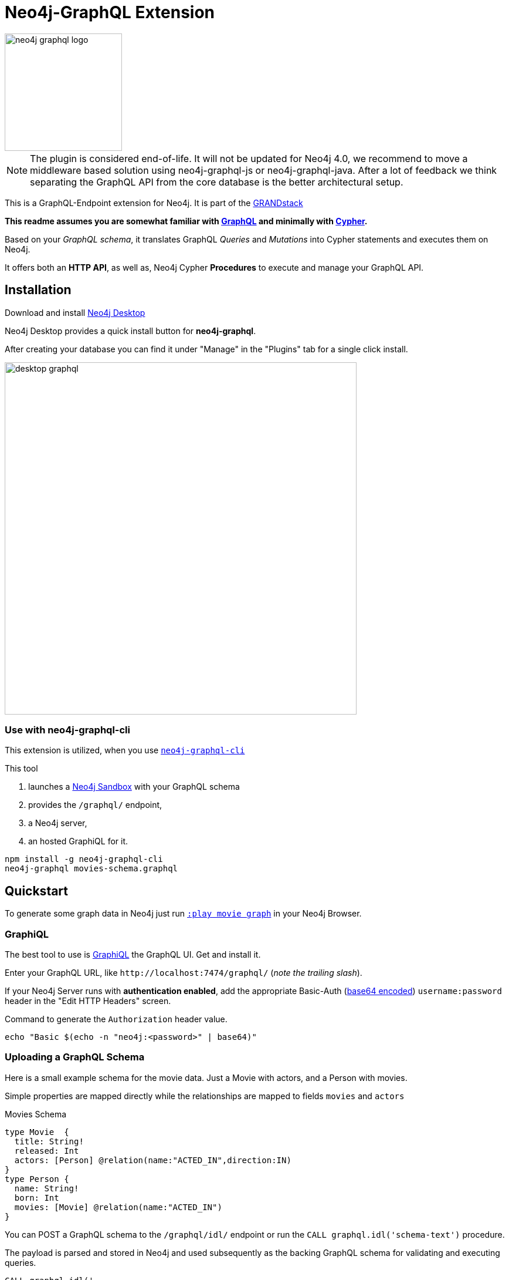 = Neo4j-GraphQL Extension
:img: docs/img
:branch: 3.5

image::https://github.com/neo4j-graphql/graphql-community/raw/master/images/neo4j-graphql-logo.png[float=right,width=200]

[NOTE]
The plugin is considered end-of-life. It will not be updated for Neo4j 4.0, we recommend to move a middleware based solution using neo4j-graphql-js or neo4j-graphql-java. After a lot of feedback we think separating the GraphQL API from the core database is the better architectural setup.

This is a GraphQL-Endpoint extension for Neo4j.
It is part of the https://grandstack.io[GRANDstack^]

*This readme assumes you are somewhat familiar with http://graphql.org/[GraphQL^] and minimally with http://neo4j.com/developer/cypher[Cypher].*

Based on your _GraphQL schema_, it translates GraphQL _Queries_ and _Mutations_ into Cypher statements and executes them on Neo4j.

It offers both an *HTTP API*, as well as, Neo4j Cypher *Procedures* to execute and manage your GraphQL API.


== Installation

Download and install http://neo4j.com/download[Neo4j Desktop^]

Neo4j Desktop provides a quick install button for *neo4j-graphql*.

After creating your database you can find it under "Manage" in the "Plugins" tab for a single click install.

image::{img}/desktop-graphql.jpg[width=600]

=== Use with neo4j-graphql-cli

This extension is utilized, when you use https://www.npmjs.com/package/neo4j-graphql-cli[`neo4j-graphql-cli`^]

This tool

1. launches a http://neo4j.com/sandbox[Neo4j Sandbox] with your GraphQL schema
2. provides the `/graphql/` endpoint,
3. a Neo4j server,
4. an hosted GraphiQL for it.

----
npm install -g neo4j-graphql-cli
neo4j-graphql movies-schema.graphql
----

== Quickstart

To generate some graph data in Neo4j just run http://localhost:7474/browser?cmd=play&arg=movie%20graph[`:play movie graph`^] in your Neo4j Browser.

=== GraphiQL

The best tool to use is https://electronjs.org/apps/graphiql[GraphiQL^] the GraphQL UI. Get and install it.

Enter your GraphQL URL, like `+http://localhost:7474/graphql/+` (_note the trailing slash_).

If your Neo4j Server runs with *authentication enabled*, add the appropriate Basic-Auth (https://www.base64encode.org/[base64 encoded^]) `username:password` header in the "Edit HTTP Headers" screen.

.Command to generate the `Authorization` header value.
----
echo "Basic $(echo -n "neo4j:<password>" | base64)"
----

=== Uploading a GraphQL Schema

Here is a small example schema for the movie data.
Just a Movie with actors, and a Person with movies.

Simple properties are mapped directly while the relationships are mapped to fields `movies` and `actors`

.Movies Schema
[source,graphql]
----
type Movie  {
  title: String!
  released: Int
  actors: [Person] @relation(name:"ACTED_IN",direction:IN)
}
type Person {
  name: String!
  born: Int
  movies: [Movie] @relation(name:"ACTED_IN")
}
----

You can POST a GraphQL schema to the `/graphql/idl/` endpoint or run the `CALL graphql.idl('schema-text')` procedure.

The payload is parsed and stored in Neo4j and used subsequently as the backing GraphQL schema for validating and executing queries.

[source,cypher]
----
CALL graphql.idl('
type Movie  {
  title: String!
  released: Int
  tagline: String
  actors: [Person] @relation(name:"ACTED_IN",direction:IN)
}
type Person {
  name: String!
  born: Int
  movies: [Movie] @relation(name:"ACTED_IN")
}
')
----

You should then be able to see your schema in the _Docs_ section of GraphiQL.

This also gives you auto-completion, validation and hints when writing queries.

With `graphql.reset()` you can trigger the reset of you schema.
But it also updates automatically if changed on other cluster members.
Latest after 10 seconds.

To visualize your GraphQL schema in Neo4j Browser use: `call graphql.schema()`.

image::{img}/graphql.schema.jpg[width=600]

Using

----
RETURN graphql.getIdl()
----

you'll get back a string representation of the currently used schema.

=== Auto-Generated Query Types

From that schema, the plugin automatically generate *Query Types* for each of the declared types.

e.g. `Movie(title,released,first,offset,_id,orderBy, filter): [User]`

* Each field of the entity is available as _query argument_, with an equality check (plural for list-contains)
* We also provide a `filter` argument for more complex filtering with nested predicates, also for relation-fields (see https://www.graph.cool/docs/reference/graphql-api/query-api-nia9nushae[graphcool docs])
* For ordered results there is a `orderBy` argument
* And `first`, `offset` allow for pagination

Now you can for instance run this query:

.Simple query example
[source,graphql]
----
{ Person(name:"Kevin Bacon") {
    name
    born
    movies {
      title
      released
      tagline
    }
  }
}
----

image::{img}/graphiql-query1.jpg[]

.Advanced query example
[source,graphql]
----
query Nineties($released: Int, $letter: String)
{ Movie(released: $released,
        filter: {title_starts_with: $letter,
                 actors_some: { name_contains: $letter}}) {
    title
    released
    actors(first: 3) {
      name
      born
      movies(first: 1, orderBy: title_desc) {
        title
        released
      }
    }
  }
}

# query variables
{ "released":1995, "letter":"A"}
----

This query declares query name and parameters (first line), which are passed separately ("Query Parameters box") as JSON.

And get this result:

image::{img}/graphiql-query2.jpg[]

=== Auto-Generated Mutations

Additionally *Mutations* for each type are created, which return update statistics.

e.g. for the `Movie` type:

* `createMovie(title: ID!, released: Int) : String`
* `mergeMovie(title: ID!, released: Int) : String`
* `updateMovie(title: ID!, released: Int) : String`
* `deleteMovie(title: ID!) : String`

and for it's relationships:

* `addMovieActors(title: ID!, actors:[ID]!) : String`
* `deleteMovieActors(title: ID!, actors:[ID]!) : String`

Those mutations then allow you to create and update your data with GraphQL.

.Single Mutation
[source,graphql]
----
mutation {
    createPerson(name:"Chadwick Boseman", born: 1977)
}
----

.Mutation Result
[source,json]
----
{ "data": {
    "createPerson": "Nodes created: 1\nProperties set: 2\nLabels added: 1\n"
  }
}
----

.Several Mutations at once
[source,graphql]
----
mutation {
    pp: createMovie(title:"Black Panther", released: 2018)
    lw: createPerson(name:"Letitia Wright", born: 1993)
    cast: addMovieActors(title: "Black Panther",
          actors:["Chadwick Boseman","Letitia Wright"])
}
----

If multiple mutations are sent as part of the same request, they will be executed in the same transaction (meaning if one of them fails they will all fail). If the same mutation is called multiple times, you _need to use alias prefixes_ to avoid clashes in the returned data, which is keyed on mutation names.

image::{img}/graphiql-mutation.jpg[]

You can use those mutations also to https://medium.com/@mesirii/better-data-import-with-graphql-548084a35dfd[load data from CSV or JSON^].

=== Directives

Directives like `@directiveName(param:value)` can be used to augment the schema with additional meta-information that we use for processing.

You have already seen the `@relation(name:"ACTED_IN", direction:"IN")` directive to map entity references to graph relationships.

The `@cypher` directive is a powerful way of declaring _computed_ fields, query types and mutations with a Cypher statement.

.For instance, `directors`
[source,graphql]
----
type Movie {
  ...
  directors: [Person] @cypher(statement:"MATCH (this)<-[:DIRECTED]-(d) RETURN d")
}
----

.Register Top-Level Schema Types
[source,graphql]
----
schema {
   query: QueryType
   mutation: MutationType
}
----

.A custom query
[source,graphql]
----
type QueryType {
  ...
  coActors(name:ID!): [Person] @cypher(statement:"MATCH (p:Person {name:$name})-[:ACTED_IN]->()<-[:ACTED_IN]-(co) RETURN distinct co")
}
----

.A custom mutation
[source,graphql]
----
type MutationType {
  ...
  rateMovie(user:ID!, movie:ID!, rating:Int!): Int
  @cypher(statement:"MATCH (p:Person {name:$user}),(m:Movie {title:$movie}) MERGE (p)-[r:RATED]->(m) SET r.rating=$rating RETURN r.rating")
}
----


.Full enhanced Schema
[source,graphql]
----
type Movie  {
  title: String!
  released: Int
  actors: [Person] @relation(name:"ACTED_IN",direction:IN)
  directors: [Person] @cypher(statement:"MATCH (this)<-[:DIRECTED]-(d) RETURN d")
}
type Person {
  name: String!
  born: Int
  movies: [Movie] @relation(name:"ACTED_IN")
}
schema {
   query: QueryType
   mutation: MutationType
}
type QueryType {
  coActors(name:ID!): [Person] @cypher(statement:"MATCH (p:Person {name:$name})-[:ACTED_IN]->()<-[:ACTED_IN]-(co) RETURN distinct co")
}
type MutationType {
  rateMovie(user:ID!, movie:ID!, rating:Int!): Int
  @cypher(statement:"MATCH (p:Person {name:$user}),(m:Movie {title:$movie}) MERGE (p)-[r:RATED]->(m) SET r.rating=$rating RETURN r.rating")
}
----

=== New Neo4j-GraphQL-Java Integration

Currently we're working on a https://github.com/neo4j-graphql/neo4j-graphql-java[independent transpiler (neo4j-graphql-java) of GraphQL to Cypher] which can also be used for your own GraphQL servers or middleware on the JVM.

This takes a given GraphQL schema, augments it and then uses that schema to generate Cypher queries from incoming GraphQL queries.

There are small examples of writing GraphQL servers in the repository, but we also wanted to make the new implementation available for testing.

That's why we link:src/main/kotlin/GraphQLResourceExperimental.kt[integrated] the new transpiler at the URL: http://localhost:7474/graphql/experimental/ in this plugin, so that you can test it out.
It uses the schema of the main implementation.

Currently supported features are:

* parse SDL schema
* resolve query fields via result types
* handle arguments as equality comparisons for top level and nested fields
* handle relationships via @relation directive on schema fields
* @relation directive on types for rich relationships (from, to fields for start & end node)
* filter for top-level query-fields
* handle first, offset arguments
* argument types: string, int, float, array
* request parameter support
* parametrization for cypher query
* aliases
* inline and named fragments
* auto-generate query fields for all objects
* @cypher directive for fields to compute field values, support arguments
* auto-generate mutation fields for all objects to create, update, delete
* @cypher directive for top level queries and mutations, supports arguments

For more details see the https://github.com/neo4j-graphql/neo4j-graphql-java/[readme of the transpiler repository].

Here is a query example against the movie graph:

[source,graphql]
----
{
  person(born:1950) {
    name, born
    movies(first: 4) {
      title
      actors {
        name
      }
    }
  }
}
----

image:docs/img/neo4j-graphql-java-experimental.jpg[width:800]

=== Procedures

This library also comes with Cypher Procedures to execute GraphQL from within Neo4j.

.Simple Procedure Query
[source,cypher]
----
CALL graphql.query('{ Person(born: 1961) { name, born } }')
----

.Advanced Procedure Query with parameters and post-processing
[source,cypher]
----
WITH 'query ($year:Long,$limit:Int) { Movie(released: $year, first:$limit) { title, actors {name} } }' as query

CALL graphql.query(query,{year:1995,limit:5}) YIELD result

UNWIND result.Movie as movie
RETURN movie.title, [a IN movie.actors | a.name] as actors
----

image::{img}/graphql.execute.jpg[]

.Update with Mutation
[source,cypher]
----
CALL graphql.execute('mutation { createMovie(title:"The Shape of Water", released:2018)}')
----

== Other Information

*Please* leave link:/issues[Feedback and Issues^]

You can get quick answers on http://neo4j.com/slack[Neo4j-Users Slack^] in the https://neo4j-users.slack.com/messages/C5ET7S24R[`#neo4j-graphql` channel^]

License: Apache License v2.

This branch for Neo4j {branch}.x

image:https://travis-ci.org/neo4j-contrib/neo4j-graphql.svg?branch={branch}["Build Status", link="https://travis-ci.org/neo4j-contrib/neo4j-graphql"]

== Features

// tag::features[]

[options=header,cols="a,2a,3m"]
|===

| name | information | example
| entities
| each node label represented as entity
| { Person {name,born} }

| multi entities
| multiple entities per query turned into `UNION`
| { Person {name,born} Movie {title,released} }

| property fields
| via sampling property names and types are determined
| { Movie {title, released} }

| field parameters
| all properties can be used as filtering (exact/list) input parameters, will be turned into Cypher parameters
| { Movie(title:"The Matrix") {released,tagline} }

| query parameters
| passed through as Cypher parameters
| query MovieByParameter ($title: String!) { Person(name:$name) {name,born} }

| filter arguments
| nested input types for arbitrary filtering on query types and fields
| { Company(filter: { AND: { name_contains: "Ne", country_in ["SE"]}}) { name } }

| filter arguments for relations
| filtering on relation fields, suffixes ("",not,some, none, single, every)
| { Company(filter: { employees_none { name_contains: "Jan"}, employees_some: { gender_in : [female]}, company_not: null }) { name } }

| relationships
| via a `@relationship` annotated field, optional direction
| type Person { name: String, movies : Movie @relation(name:"ACTED_IN", direction:OUT) }

| ordering
| via an extra `orderBy` parameter
| query PersonSortQuery { Person(orderBy:[name_desc,born_desc]) {name,born}}

| pagination
| via `first` and `offset` parameters
| query PagedPeople { Person(first:10, offset:20) {name,born}}

| schema first IDL support
| define schema via IDL
| :POST /graphql/idl "type Person {name: String!, born: Int}"

| Mutations | create/delete mutations inferred from the schema |
createMovie(title:ID!, released:Int)
updateMovie(title:ID!, released:Int)
deleteMovie(title:ID!)

createMoviePersons(title:ID!,persons:[ID!]) +
deleteMoviePersons(title:ID!,persons:[ID!])

| Cypher queries
| `@cypher` directive on fields and types, parameter support
| actors : Int @cypher(statement:"RETURN size( (this)< -[:ACTED_IN]-() )")

| Cypher updates
| Custom mutations by executing `@cypher` directives
| createPerson(name: String) : Person @cypher(statement:"CREATE (p:Person {name:{name}}) RETURN p")

| extensions
| extra information returned
| fields are: columns, query, warnings, plan, type READ_ONLY/READ_WRITE,
// | directive | directives control cypher prefixes, *note that directives have to be set at the first entity* |
// | directive - query plan | `@profile / @explain` will be returned in extra field `extensions` | query UserQuery { User @profile {name} }

// | directive - version | set cypher version to use `@version(3.0,3.1,3.2)` | query UserQuery { User @version(3.0) {name} }
|===


[NOTE]
`@cypher` directives can have a  `passThrough:true` argument, that gives sole responsibility for the nested query result for this field to your Cypher query.
You will have to provide all data/structure required by client queries.
Otherwise, we assume if you return object-types that you will return the appropriate nodes from your statement.

// end::features[]

== Advanced Usage

The extension works with Neo4j 3.x, the code on this branch is for *{branch}*.

Please consult the https://neo4j.com/docs/operations-manual/current/configuration/file-locations/[Neo4j documentation^] for file locations for the other editions on the different operating systems.

=== Manual Installation

1. Download the https://github.com/neo4j-graphql/neo4j-graphql/releases[appropriate neo4j-graphql release^] for your version.
2. Copy the _jar-file_ into Neo4j's `plugins` directory
3. Edit the Neo4j settings (`$NEO4J_HOME/conf/neo4j.conf`) to add: +
`dbms.unmanaged_extension_classes=org.neo4j.graphql=/graphql`
4. You might need to add `,graphql.*` if your config contains this line: +
`dbms.security.procedures.whitelist=`
5. (Re)start your Neo4j server

NOTE: _Neo4j Desktop_: the configuration is available under *Manage -> Settings*, the `plugins` folder via *Open Folder*.

[NOTE]
====
If you run Neo4j via Docker:

* put the jar-file into a `/plugins` directory and make it available to the container via `-v /path/to/plugins:/plugins`
* also add to your environment: `+-e NEO4J_dbms_unmanaged__extension__classes=org.neo4j.graphql=/graphql+`.
====

=== Building manually

[subst=attributes]
----
git clone https://github.com/neo4j-graphql/neo4j-graphql
cd neo4j-graphql
git checkout {branch}
mvn clean package
cp target/neo4j-graphql-*.jar $NEO4J_HOME/plugins
echo 'dbms.unmanaged_extension_classes=org.neo4j.graphql=/graphql' >> $NEO4J_HOME/conf/neo4j.conf
$NEO4J_HOME/bin/neo4j restart
----

NOTE: You might need to add `,graphql.*` if your config contains this line: `dbms.security.procedures.whitelist=`

=== Schema from Graph

If you didn't provide a GraphQL schema, we try to derive one from the existing graph data.
From sampling the data we add a `type` for each Node-Label with all the properties and their types found as fields.

// Relationship information is collected with direction, type, end-node-labels and degree (to determine single element or collection result).
// Additional labels on a node are added as GraphQLInterface's.
Each relationship-type adds a reference field to the node type, named `aType` for `A_TYPE`.
// Each relationship-type and end-node label is added as a virtual property to the node type, named `TYPE_Label` for outgoing and `Label_TYPE` for incoming relationships.


////

You can also use variables or query the schema:

.Which types are in the schema
----
{
  __schema {
    types {
      name
      kind
      description
    }
  }
}
----

or

.Which types are available for querying
----
{
  __schema {
    queryType {
      fields { name, description }
    }
  }
}
----

and then query for real data

----
# query
query PersonQuery($name: String!) {
  Person(name: $name) {
    name
    born
    actedIn {
      title
      released
      tagline
    }
  }
}
# variables
{"name":"Keanu Reeves"}
----
////


=== Procedures

You can even visualize remote graphql schemas, e.g. here from the https://developer.github.com/v4/[GitHub GraphQL API^].
Make sure to generate the https://developer.github.com/v4/guides/forming-calls/#authenticating-with-graphql[Personal Access Token^] to use in your account settings.

[source,cypher]
----
call graphql.introspect("https://api.github.com/graphql",{Authorization:"bearer d8xxxxxxxxxxxxxxxxxxxxxxx"})
----

image:{img}/graphql.introspect-github.jpg[width=600]

////

== Examples

Some more examples

.Relationship Argument
----
query MoviePersonQuery {
  Movie {
    title
    actedIn(name:"Tom Hanks") {
      name
    }
  }
}
----

.Nested Relationships
----
query PersonMoviePersonQuery {
  Person {
    name
    actedIn {
      title
      actedIn {
        name
      }
    }
  }
}
----

.Sorting
----
query PersonQuery {
  Person(orderBy: [age_asc, name_desc]) {
    name
    born
  }
}
----
////

== Resources

=== Neo4j-GraphQL

* http://grandstack.io[GRAND Stack (GraphQL React Apollo Neo4j Database)^]
* https://github.com/neo4j-graphql[neo4j-graphql^] Tools and Libraries related to Neo4j's GraphQL support
* https://neo4j.com/developer/graphql[GraphQL page^] on neo4j.com
* https://neo4j.com/blog/cypher-graphql-neo4j-3-1-preview/[GraphQL inspired Cypher features^] Map projections and Pattern comprehensions

=== Libraries & Tools

* https://facebook.github.io/graphq[GraphQL Specification^]
* https://github.com/graphql-java/graphql-java[GraphQL-Java^] which we use in this project
* https://github.com/skevy/graphiql-app[GraphiQL Electron App^]

////

=== Similar Projects

* https://github.com/solidsnack/GraphpostgresQL[GraphQL for Postgres^] as an inspiration of schema -> native queries
* https://github.com/jhwoodward/neo4j-graphQL[Schema Based GraphQL to Cypher in JavaScript]
* https://github.com/jameskyburz/graphqlcypherquery[GraphQL to Cypher translator (w/o schema)]
* https://github.com/JamesKyburz/graphql2cypher[GraphQL parser to Cypher]

////

// * https://github.com/facebook/dataloader
// * http://graphql.org/learn/serving-over-http/[Serving over HTTP]

////
echo "Authorization: Basic $(echo -n "neo4j:test" | base64)"
"Authorization: Basic bmVvNGo6dGVzdA=="
////

////

== Using an http client (curl)

=== POST Schema IDL

----
curl  -u neo4j:<password> -i -XPOST -d'type Person { name: String, born: Int }' http://localhost:7474/graphql/idl/

{Person=MetaData{type='Person', ids=[], indexed=[], properties={name=PropertyType(name=String, array=false, nonNull=false), born=PropertyType(name=Int, array=false, nonNull=false)}, labels=[], relationships={}}}


curl  -u neo4j:<password> -i -XPOST -d @movies-schema.graphql http://localhost:7474/graphql/idl/
----


=== Query the Schema

----
curl  -u neo4j:<password> -i -XPOST -d'{"query": "query {__schema {types {kind, name, description}}}"}' -H accept:application/json -H content-type:application/json http://localhost:7474/graphql/

{"data":{"__schema":{"types":[{"kind":"OBJECT","name":"QueryType","description":null},{"kind":"OBJECT","name":"Movie","description":"Movie-Node"},....
----

----
query {__schema {queryType {
  kind,description,fields {
    name
  }
}}}
----

=== Get All People

----
curl  -u neo4j:<password>  -i -XPOST -d'{"query": "query AllPeopleQuery { Person {name,born} } }"}' -H accept:application/json -H content-type:application/json http://localhost:7474/graphql/


HTTP/1.1 200 OK
Date: Mon, 24 Oct 2016 21:40:15 GMT
Content-Type: application/json
Access-Control-Allow-Origin: *
Transfer-Encoding: chunked
Server: Jetty(9.2.9.v20150224)

{"data":{"Person":[{"name":"Michael Sheen","born":1969},{"name":"Jack Nicholson","born":1937},{"name":"Nathan Lane","born":1956},{"name":"Philip Seymour Hoffman","born":1967},{"name":"Noah Wyle","born":1971},{"name":"Rosie O'Donnell","born":1962},{"name":"Greg Kinnear","born":1963},{"name":"Susan Sarandon","born":1946},{"name":"Takeshi Kitano","born":1947},{"name":"Gary Sinise","born":1955},{"name":"John Goodman","born":1960},{"name":"Christina Ricci","born":1980},{"name":"Jay Mohr","born":1970},{"name":"Ben Miles","born":1967},{"name":"Carrie Fisher","born":1956},{"name":"Christopher Guest","born":1948},{"name
...
----

=== Get one Person by name with Parameter

----
curl  -u neo4j:<password> -i -XPOST -d'{"query":"query PersonQuery($name:String!) { Person(name:$name) {name,born} }", "variables":{"name":"Kevin Bacon"}}' -H content-type:application/json http://localhost:7474/graphql/

HTTP/1.1 200 OK
Date: Mon, 24 Oct 2016 21:40:38 GMT
Content-Type: application/json
Access-Control-Allow-Origin: *
Transfer-Encoding: chunked
Server: Jetty(9.2.9.v20150224)

{"data":{"Person":[{"name":"Kevin Bacon","born":1958}]}}
----

=== Get one Person by name literal with related movies

----
curl  -u neo4j:<password> -i -XPOST -d'{"query":"query PersonQuery { Person(name:\"Tom Hanks\") {name, born, actedIn {title, released} } }"}' -H content-type:application/json http://localhost:7474/graphql/
HTTP/1.1 200 OK
Date: Tue, 25 Oct 2016 03:17:08 GMT
Content-Type: application/json
Access-Control-Allow-Origin: *
Transfer-Encoding: chunked
Server: Jetty(9.2.9.v20150224)

{"data":{"Person":[{"name":"Tom Hanks","born":1956,"actedIn":[{"title":"Charlie Wilson's War","released":2007},{"title":"A League of Their Own","released":1992},{"title":"The Polar Express","released":2004},{"title":"The Green Mile","released":1999},{"title":"Cast Away","released":2000},{"title":"Apollo 13","released":1995},{"title":"The Da Vinci Code","released":2006},{"title":"Cloud Atlas","released":2012},{"title":"Joe Versus the Volcano","released":1990},{"title":"Sleepless in Seattle","released":1993},{"title":"You've Got Mail","released":1998},{"title":"That Thing You Do","released":1996}]}]}}
----

=== Schema first

----
curl -X POST http://localhost:7474/graphql/idl -d 'type Person {
            name: String!
            born: Int
            movies: [Movie] @relation(name:"ACTED_IN")
            totalMoviesCount: Int @cypher(statement: "WITH {this} AS this MATCH (this)-[:ACTED_IN]->() RETURN count(*) AS totalMoviesCount")
            recommendedColleagues: [Person] @cypher(statement: "WITH {this} AS this MATCH (this)-[:ACTED_IN]->()<-[:ACTED_IN]-(other) RETURN other")
        }

        type Movie  {
            title: String!
            released: Int
            tagline: String
            actors: [Person] @relation(name:"ACTED_IN",direction:IN)
         }' -u neo4j:****
----

////

////
== TODO

* Non-Null and Nullable Input and Output Types
* https://www.reindex.io/docs/graphql-api/connections/#connection-arguments[Pagination]: Skip and Limit (first,last,after,before,skip,limit)
* √ https://www.reindex.io/docs/graphql-api/connections/#orderby[orderBy] with enum _PersonOrdering { name_asc,name_desc,... }
* https://www.reindex.io/docs/graphql-api/connections/#filtering[Filtering] with support of a object argument for an input-argument-field, with key=comparator, and value compare-value +
  `(status: {eq/neq:true}, createdAt: { gte: "2016-01-01", lt: "2016-02-01"}, tags: {isNull:false, includes/excludes: "foo"})`
* Handle result aggregation.
* How to handle Geospatial and other complex input types
* √ Support for Directives, e.g. to specify the cypher compiler or runtime? or special handling for certain fields or types
* √ Add `extensions` result value for query statistics or query plan, depending on directives given, e.g. contain the generated cypher query as well
* @skip, @include directives, check if they are handled by the library
* √ handle nested relationships as optional or non-optional (perhaps via nullable?) or directive
* √ project non-found nested results as null vs. map with null-value entries
* https://facebook.github.io/relay/docs/graphql-connections.html#content[Connection] add support for edges / nodes special properties
* √ Support 3.1+ via pattern comprehensions and map projections
* Improvements: consider replacing MetaData with GraphQL types,
* check if there is a direct conversion from parsed data (AST-Nodes) to graphql-schema types

////

////
== Rewrite

* Replace Metadata with GraphQLTypes / Interfaces -> use GraphQLReferenceType to break cyclic dependencies
* Keep tests
* Store meta-information in directives (@relation, @isUnique etc.)
* Change db-scanner to generate GraphQL-Types
* Use schema parser to turn IDL into types
* Add transformations, that e.g. adds dynamic query and mutation types with @cypher directives and custom enums/input objects
* Add transformation for pagination, filter, ordering on all primitive fields
* Allow for further transformations
* Unify custom and generated dynamic fields (handle mutations and root queries separately with graphql.run procedure, inline with function
* Generate Cypher query from current query + schema information
* Build easy transform functions from schema objects into simpler data clases e.g. a Cypher class with (query, parameters) or Relationship(field,type,direction,start-label,end-label)
* The only "wiring" we have to add is for top level objects

1. Schema source
2. Schema
3. Transform/Augment with custom queries & mutations
4. Generate queries based on schema + query

== Open

* Unions
* Subscriptions

== Permissions

* provide username, adminstatus and roles as parameters to cypher query
* make them queryable from graphql with __User {name, roles, admin, active}
* support the permission queries from graph cool using the user and their roles
////


== Neo4j Admin API

The project also contains an experimental endpoint to expose procedures deployed into Neo4j (built-in and external) as a GraphQL admin API endpoint.

If you access `/graphql/admin` in GraphiQL or GraphQL Playground, you should see those separated into queries and mutations in the schema.

You have to explicitely allow procedures to be exposed, via the config setting `graphql.admin.procedures.(read/write)` with either Neo4j procedure syntax or admin-endpoint field names.
By setting it to:

----
graphql.admin.procedures.read=db.*,dbms.components,dbms.queryJ*
graphql.admin.procedures.write=db.create*,dbIndexExplicitFor*
----

For documentation on each please check the provided description or the documentation of the original procedure in the Neo4j or other manuals.

image::{img}/neo4j-graphql-admin-simple.png[]

You will have to provide the appropriate user credentials as HTTP Basic-Auth headers, the procedures are executed under the priviledges of that user.

You can read more about it https://medium.com/@mesirii/using-a-graphql-api-for-database-administration[in this article^].
